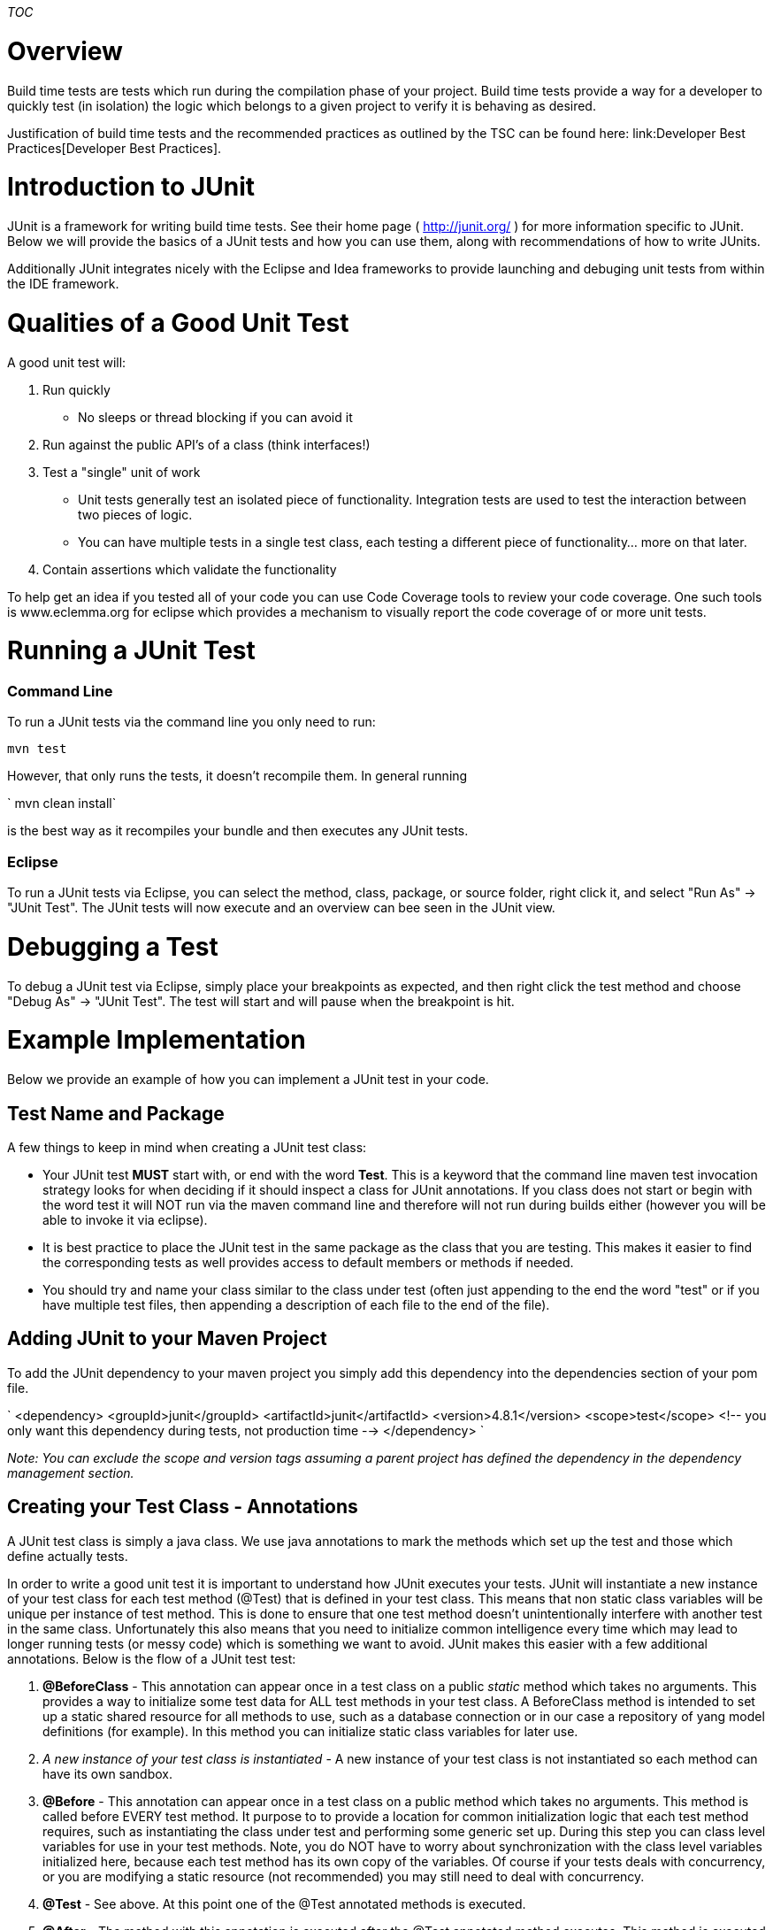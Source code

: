 __TOC__

[[overview]]
= Overview

Build time tests are tests which run during the compilation phase of
your project. Build time tests provide a way for a developer to quickly
test (in isolation) the logic which belongs to a given project to verify
it is behaving as desired.

Justification of build time tests and the recommended practices as
outlined by the TSC can be found here:
link:Developer Best Practices[Developer Best Practices].

[[introduction-to-junit]]
= Introduction to JUnit

JUnit is a framework for writing build time tests. See their home page (
http://junit.org/ ) for more information specific to JUnit. Below we
will provide the basics of a JUnit tests and how you can use them, along
with recommendations of how to write JUnits.

Additionally JUnit integrates nicely with the Eclipse and Idea
frameworks to provide launching and debuging unit tests from within the
IDE framework.

[[qualities-of-a-good-unit-test]]
= Qualities of a Good Unit Test

A good unit test will:

1.  Run quickly
* No sleeps or thread blocking if you can avoid it
2.  Run against the public API's of a class (think interfaces!)
3.  Test a "single" unit of work
* Unit tests generally test an isolated piece of functionality.
Integration tests are used to test the interaction between two pieces of
logic.
* You can have multiple tests in a single test class, each testing a
different piece of functionality... more on that later.
4.  Contain assertions which validate the functionality

To help get an idea if you tested all of your code you can use Code
Coverage tools to review your code coverage. One such tools is
www.eclemma.org for eclipse which provides a mechanism to visually
report the code coverage of or more unit tests.

[[running-a-junit-test]]
= Running a JUnit Test

[[command-line]]
=== Command Line

To run a JUnit tests via the command line you only need to run:

`mvn test`

However, that only runs the tests, it doesn't recompile them. In general
running

` mvn clean install`

is the best way as it recompiles your bundle and then executes any JUnit
tests.

[[eclipse]]
=== Eclipse

To run a JUnit tests via Eclipse, you can select the method, class,
package, or source folder, right click it, and select "Run As" -> "JUnit
Test". The JUnit tests will now execute and an overview can bee seen in
the JUnit view.

[[debugging-a-test]]
= Debugging a Test

To debug a JUnit test via Eclipse, simply place your breakpoints as
expected, and then right click the test method and choose "Debug As" ->
"JUnit Test". The test will start and will pause when the breakpoint is
hit.

[[example-implementation]]
= Example Implementation

Below we provide an example of how you can implement a JUnit test in
your code.

[[test-name-and-package]]
== Test Name and Package

A few things to keep in mind when creating a JUnit test class:

* Your JUnit test *MUST* start with, or end with the word *Test*. This
is a keyword that the command line maven test invocation strategy looks
for when deciding if it should inspect a class for JUnit annotations. If
you class does not start or begin with the word test it will NOT run via
the maven command line and therefore will not run during builds either
(however you will be able to invoke it via eclipse).
* It is best practice to place the JUnit test in the same package as the
class that you are testing. This makes it easier to find the
corresponding tests as well provides access to default members or
methods if needed.
* You should try and name your class similar to the class under test
(often just appending to the end the word "test" or if you have multiple
test files, then appending a description of each file to the end of the
file).

[[adding-junit-to-your-maven-project]]
== Adding JUnit to your Maven Project

To add the JUnit dependency to your maven project you simply add this
dependency into the dependencies section of your pom file.

`
    <dependency>
      <groupId>junit</groupId>
      <artifactId>junit</artifactId>
      <version>4.8.1</version> 
      <scope>test</scope> <!-- you only want this dependency during tests, not production time -->
    </dependency>
`

_Note: You can exclude the scope and version tags assuming a parent
project has defined the dependency in the dependency management
section._

[[creating-your-test-class---annotations]]
== Creating your Test Class - Annotations

A JUnit test class is simply a java class. We use java annotations to
mark the methods which set up the test and those which define actually
tests.

In order to write a good unit test it is important to understand how
JUnit executes your tests. JUnit will instantiate a new instance of your
test class for each test method (@Test) that is defined in your test
class. This means that non static class variables will be unique per
instance of test method. This is done to ensure that one test method
doesn't unintentionally interfere with another test in the same class.
Unfortunately this also means that you need to initialize common
intelligence every time which may lead to longer running tests (or messy
code) which is something we want to avoid. JUnit makes this easier with
a few additional annotations. Below is the flow of a JUnit test test:

1.  *@BeforeClass* - This annotation can appear once in a test class on
a public _static_ method which takes no arguments. This provides a way
to initialize some test data for ALL test methods in your test class. A
BeforeClass method is intended to set up a static shared resource for
all methods to use, such as a database connection or in our case a
repository of yang model definitions (for example). In this method you
can initialize static class variables for later use.
2.  _A new instance of your test class is instantiated_ - A new instance
of your test class is not instantiated so each method can have its own
sandbox.
3.  *@Before* - This annotation can appear once in a test class on a
public method which takes no arguments. This method is called before
EVERY test method. It purpose to to provide a location for common
initialization logic that each test method requires, such as
instantiating the class under test and performing some generic set up.
During this step you can class level variables for use in your test
methods. Note, you do NOT have to worry about synchronization with the
class level variables initialized here, because each test method has its
own copy of the variables. Of course if your tests deals with
concurrency, or you are modifying a static resource (not recommended)
you may still need to deal with concurrency.
4.  *@Test* - See above. At this point one of the @Test annotated
methods is executed.
5.  *@After* - The method with this annotation is executed after the
@Test annotated method executes. This method is executed regardless of
the passing or failing of the JUnit test and provides an opportunity to
clean up after your test, such as deleting temporary files or deleting
records from a database.
6.  _At this point the testing framework will loop back to the @Before
on a new test class instance to execute the next test method._
7.  *@AfterClass* - this annotation placed on a static method is used to
clean up the initialization performed in the @BeforeClass method. It is
executed once when all @Test methods have been executed.

Here is a sample JUnit test class that illustraits the ordering:

--------------------------------------------------------------------------
 package org.opendaylight.controller.sal.restconf.impl.cnsn.to.json.test; 
 
 import org.junit.After;
 import org.junit.AfterClass;
 import org.junit.Before;
 import org.junit.BeforeClass;
 import org.junit.Test;
 
 public class Temp {
 
    @BeforeClass
    public static void staticInit(){
        System.out.println( "Static Init" );
    }
 
    @Before
    public void testInit(){
        System.out.println( "Test Init - " + this );
    }
 
    @Test
    public void testOne(){
        System.out.println( "Test One - " + this );
    }
 
    @Test
    public void testTwo(){
        System.out.println( "Test Two - " + this );
    }

    @After
    public void testCleanUp(){
        System.out.println( "Test Clean Up - " + this );
    }
 
    @AfterClass
    public static void staticCleanUp(){
        System.out.println( "Static Clean Up" );
    }
 
}
--------------------------------------------------------------------------

If you execute this through the test framework you would get output
similar to this:

`
 Static Init
 Test Init - org.opendaylight.controller.sal.restconf.impl.cnsn.to.json.test.Temp@'''7476a6d9'''
 Test One - org.opendaylight.controller.sal.restconf.impl.cnsn.to.json.test.Temp@'''7476a6d9'''
 Test Clean Up - org.opendaylight.controller.sal.restconf.impl.cnsn.to.json.test.Temp@'''7476a6d9'''
 Test Init - org.opendaylight.controller.sal.restconf.impl.cnsn.to.json.test.Temp@'''7260c384'''
 Test Two - org.opendaylight.controller.sal.restconf.impl.cnsn.to.json.test.Temp@'''7260c384'''
 Test Clean Up - org.opendaylight.controller.sal.restconf.impl.cnsn.to.json.test.Temp@'''7260c384'''
 Static Clean Up
`

Notice that the object address is different for the two initializations,
indicating that each test method did indeed receive its own object.

'''NOTE: It is important to not rely on the order of execution of the
test methods. Additionally, test methods in the same class *may* be
executed in parallel (not 100% sure on this) , and test methods in other
classes can definitely be executed in parallel.

Now that you have a shell for your test framework, its important to
discuss how you indicate failures or passes in your JUnit tests. For
that we need to discuss about assertions.

[[validating-your-tests---assertions]]
== Validating Your Tests - Assertions

In order to have a complete unit test it is important to have quality
assertions in your tests which actually validate that the behavior
observed is the behavior that you wanted.

* *Passing a JUnit Test* - A JUnit test is considered to have passed if
the method executes and returns without throwing an exception.
* *Failing a JUnit Test* - A JUnit test will be considered failed if an
exception is thrown from it. There are a number of libraries that have
been created to make this easier, most notable the Assert library.

The Assert library is closely tied to the JUnit library and provides
methods to make it easy to validate that the data return is non null,
equals another object etc. For example, if you want to assert that two
objects are equal, you can use the assertEquals( ... ) method.

`
   public void test(){
       Object expectedObj = ...
       Object actualObj = ...
       assertEquals( "Error message if not equal", expectedObj, actualObj );
   }
 ` This is a very common pattern for the assert methods. YOu can provide
a string which provides a more descriptive error if things are not
equal. Additionally, the Assertion framework will also to string the
objects for comparison if things don't match to provide further
information. Check out the Assert class for all of the other
combinations: http://junit.sourceforge.net/javadoc/org/junit/Assert.html

Note: It is a good idea to use the most appropriate method for your
assertions. For example you can assert equality by simply doing
`assertTrue( expectedObj.equals( actualObj ) )`. However the assert
methods will do additional things like null checks, and printing out
more detailed information on the error if the assertion does not pass.
So in this case, using assertEquals is better as it would null check and
print the values of the expected and actual objects for you
automatically, making the act of asserting really easy!.

[[concurrency-in-unit-test]]
== Concurrency in Unit test

In general, it is easier to avoid having multiple threads in your unit
tests for a few reasons:

1.  JUnit will only fail if an exception is thrown in the primary thread
which it is executing your test from - exceptions thrown on other
threads will not cause the test to fail!
2.  Tests will slow down when other threads get spawned and you will
start competing for system resources.
3.  You have to deal with all of the other concurrency issues in your
test that you do else where (waiting for threads, synchronizing objects
etc) which makes the test harder to read.

If you do find that you need to deal with multiple threads in your test
then you will need to take great care to make sure you are handling
uncaught exceptions etc. If the class you are testing uses thread pools
it is a good idea to refactor your test to pass in a ThreadPool instead
of instantiate your own thread pool. If you do that, then you can use
one of the following options to avoid multiple threads:

* Pass in a thread pool executor that executes the runnable / callable
on the same thread
* Capture the runnables in a mock executer and then execute the run /
call method at a later point.

[TODO - need to provide more examples for the above two cases]

[[mocking]]
== Mocking

There are a number of frameworks out there which allow you to mock up
objects in your Unit tests to simulate behavior. Most of these
frameworks take advantage of good modular OO design (i.e. think
interfaces, setters, getters etc). Some example mocking frameworks are:

* Mockito - https://code.google.com/p/mockito/ - *Note: Used in
controller in a number of places*
* EasyMock - http://easymock.org/

Please refer to these sites for more details. If you have questions
please reach out the mailing lists with questions - if there is enough
interest we will develop more detailed best practices around mocking.
